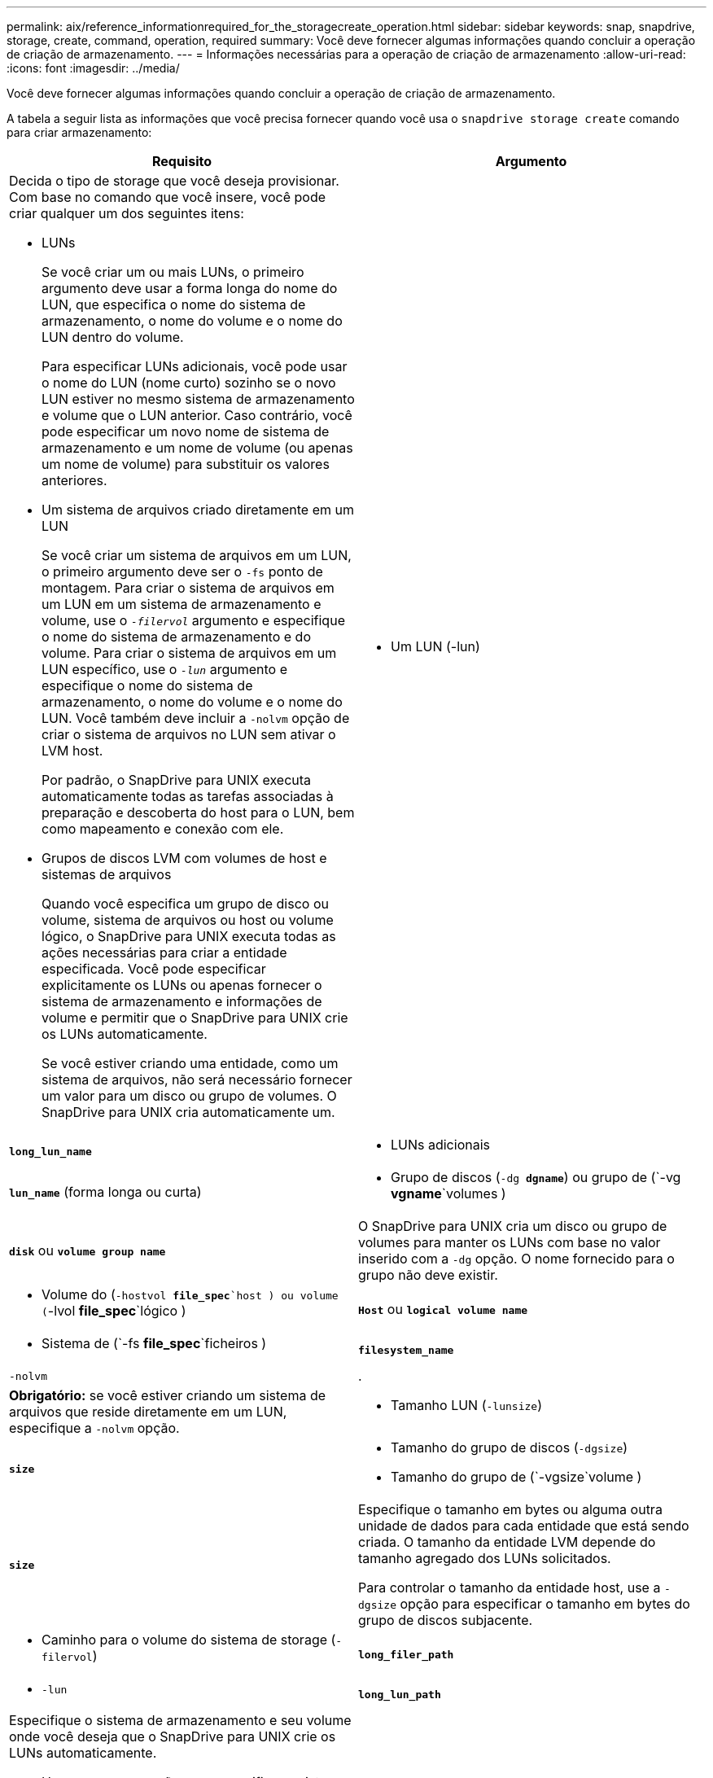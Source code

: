 ---
permalink: aix/reference_informationrequired_for_the_storagecreate_operation.html 
sidebar: sidebar 
keywords: snap, snapdrive, storage, create, command, operation, required 
summary: Você deve fornecer algumas informações quando concluir a operação de criação de armazenamento. 
---
= Informações necessárias para a operação de criação de armazenamento
:allow-uri-read: 
:icons: font
:imagesdir: ../media/


[role="lead"]
Você deve fornecer algumas informações quando concluir a operação de criação de armazenamento.

A tabela a seguir lista as informações que você precisa fornecer quando você usa o `snapdrive storage create` comando para criar armazenamento:

|===
| Requisito | Argumento 


 a| 
Decida o tipo de storage que você deseja provisionar. Com base no comando que você insere, você pode criar qualquer um dos seguintes itens:

* LUNs
+
Se você criar um ou mais LUNs, o primeiro argumento deve usar a forma longa do nome do LUN, que especifica o nome do sistema de armazenamento, o nome do volume e o nome do LUN dentro do volume.

+
Para especificar LUNs adicionais, você pode usar o nome do LUN (nome curto) sozinho se o novo LUN estiver no mesmo sistema de armazenamento e volume que o LUN anterior. Caso contrário, você pode especificar um novo nome de sistema de armazenamento e um nome de volume (ou apenas um nome de volume) para substituir os valores anteriores.

* Um sistema de arquivos criado diretamente em um LUN
+
Se você criar um sistema de arquivos em um LUN, o primeiro argumento deve ser o `-fs` ponto de montagem. Para criar o sistema de arquivos em um LUN em um sistema de armazenamento e volume, use o `_-filervol_` argumento e especifique o nome do sistema de armazenamento e do volume. Para criar o sistema de arquivos em um LUN específico, use o `_-lun_` argumento e especifique o nome do sistema de armazenamento, o nome do volume e o nome do LUN. Você também deve incluir a `-nolvm` opção de criar o sistema de arquivos no LUN sem ativar o LVM host.

+
Por padrão, o SnapDrive para UNIX executa automaticamente todas as tarefas associadas à preparação e descoberta do host para o LUN, bem como mapeamento e conexão com ele.

* Grupos de discos LVM com volumes de host e sistemas de arquivos
+
Quando você especifica um grupo de disco ou volume, sistema de arquivos ou host ou volume lógico, o SnapDrive para UNIX executa todas as ações necessárias para criar a entidade especificada. Você pode especificar explicitamente os LUNs ou apenas fornecer o sistema de armazenamento e informações de volume e permitir que o SnapDrive para UNIX crie os LUNs automaticamente.

+
Se você estiver criando uma entidade, como um sistema de arquivos, não será necessário fornecer um valor para um disco ou grupo de volumes. O SnapDrive para UNIX cria automaticamente um.





 a| 
* Um LUN (-lun)

 a| 
`*long_lun_name*`



 a| 
* LUNs adicionais

 a| 
`*lun_name*` (forma longa ou curta)



 a| 
* Grupo de discos (`-dg *dgname*`) ou grupo de (`-vg *vgname*`volumes )

 a| 
`*disk*` ou `*volume group name*`



 a| 
O SnapDrive para UNIX cria um disco ou grupo de volumes para manter os LUNs com base no valor inserido com a `-dg` opção. O nome fornecido para o grupo não deve existir.



 a| 
* Volume do (`-hostvol *file_spec*`host ) ou volume (`-lvol *file_spec*`lógico )

 a| 
`*Host*` ou `*logical volume name*`



 a| 
* Sistema de (`-fs *file_spec*`ficheiros )

 a| 
`*filesystem_name*`



 a| 
`-nolvm`
 a| 
.



 a| 
*Obrigatório:* se você estiver criando um sistema de arquivos que reside diretamente em um LUN, especifique a `-nolvm` opção.



 a| 
* Tamanho LUN (`-lunsize`)

 a| 
`*size*`



 a| 
* Tamanho do grupo de discos (`-dgsize`)
* Tamanho do grupo de (`-vgsize`volume )

 a| 
`*size*`



 a| 
Especifique o tamanho em bytes ou alguma outra unidade de dados para cada entidade que está sendo criada. O tamanho da entidade LVM depende do tamanho agregado dos LUNs solicitados.

Para controlar o tamanho da entidade host, use a `-dgsize` opção para especificar o tamanho em bytes do grupo de discos subjacente.



 a| 
* Caminho para o volume do sistema de storage (`-filervol`)

 a| 
`*long_filer_path*`



 a| 
* `-lun`

 a| 
`*long_lun_path*`



 a| 
Especifique o sistema de armazenamento e seu volume onde você deseja que o SnapDrive para UNIX crie os LUNs automaticamente.

* Use a `-filervol` opção para especificar o sistema de armazenamento e o volume onde deseja que os LUNs sejam criados.
+
Não especifique o LUN. O SnapDrive para UNIX cria o LUN automaticamente quando você usa essa forma `snapdrive storage create` do comando. Ele usa padrões do sistema para determinar as IDs de LUN e o tamanho de cada LUN. Ele baseia os nomes dos grupos de disco/volume associados no nome do volume do host ou do sistema de arquivos.

* Use a `-lun` opção para nomear os LUNs que você deseja usar.




 a| 
Tipo de sistema de (`-fstype`ficheiros )
 a| 
`*type*`



 a| 
Se você estiver criando um sistema de arquivos, forneça a cadeia de carateres que representa o tipo de sistema de arquivos.

Para AIX, o SnapDrive para UNIX aceita: `jfs2` Ou `vxfs`.


NOTE: Em um host AIX, o tipo de sistema de arquivos JFS não é suportado para operações de armazenamento, mas sim para operações de Snapshot.


NOTE: Por padrão, o SnapDrive para UNIX fornece esse valor se houver apenas um tipo de sistema de arquivos para sua plataforma host. Nesse caso, você não precisa inseri-lo.



 a| 
`-vmtype`
 a| 
`*type*`



 a| 
*Opcional:* especifica o tipo de gerenciador de volumes a ser usado para operações SnapDrive para UNIX.



 a| 
`-fsopts`
 a| 
`*option name and value*`



 a| 
`-mntopts`
 a| 
`*option name and value*`



 a| 
`-nopersist`
 a| 
.



 a| 
`-reserve | -noreserve`
 a| 
.



 a| 
*Opcional:* se você estiver criando um sistema de arquivos, poderá especificar as seguintes opções:

*  `-fsopts`Use para especificar opções que você deseja passar para o comando host usado para criar os sistemas de arquivos. Por exemplo, você pode fornecer opções que o `mkfs` comando usaria. O valor que você fornece geralmente precisa ser uma string cotada e deve conter o texto exato a ser passado para o comando.
*  `-mntopts`Use para especificar opções que você deseja passar para o comando de montagem do host (por exemplo, para especificar o comportamento de log do sistema do host). As opções especificadas são armazenadas no arquivo de tabela do sistema de arquivos host. As opções permitidas dependem do tipo de sistema de arquivos host.
+
O `-mntopts` argumento é uma opção de sistema de arquivos `-type` que é especificada usando o `mount` sinalizador de comando `-o`. Não inclua a `-o` bandeira no `_-mntopts_` argumento. Por exemplo, a sequência `-mntopts tmplog` passa a string `-o tmplog` para `mount` o comando e insere o texto tmplog em uma nova linha de comando.

+

NOTE: Se passar opções inválidas `_-mntopts_` para operações de armazenamento e snap, o SnapDrive para UNIX não valida essas opções de montagem inválidas.

*  `-nopersist`Use para criar o sistema de arquivos sem adicionar uma entrada ao arquivo de tabela de montagem do sistema de arquivos no host. Por padrão, o `snapdrive storage create` comando cria montagens persistentes. Quando você cria uma entidade de armazenamento LVM em um host AIX, o SnapDrive para UNIX cria automaticamente o armazenamento, monta o sistema de arquivos e coloca uma entrada para o sistema de arquivos na tabela do sistema de arquivos do host.
*  `-reserve | -noreserve`Use para criar o armazenamento com ou sem criar uma reserva de espaço.




 a| 
* nome do grupo(`*-igroup*` )

 a| 
`*ig_name*`



 a| 
*Opcional:* o NetApp recomenda que você use o iggroup padrão para o seu host em vez de fornecer um nome de grupo.

|===